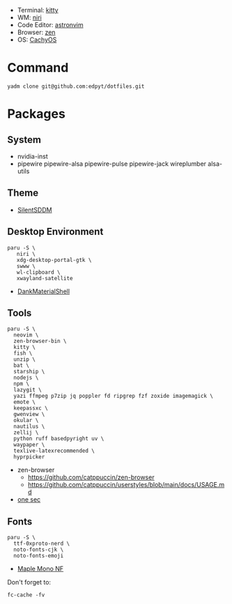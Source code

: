 #+html: <img src="https://github.com/user-attachments/assets/0b123f15-6f0e-4ecb-afc6-8a45b44a4d4b"/>

- Terminal: [[https://sw.kovidgoyal.net/kitty/][kitty]]
- WM: [[https://github.com/YaLTeR/niri][niri]]
- Code Editor: [[https://astronvim.com][astronvim]]
- Browser: [[https://zen-browser.app/][zen]]
- OS: [[https://cachyos.org/][CachyOS]]

* Command
  #+begin_src shell
  yadm clone git@github.com:edpyt/dotfiles.git
  #+end_src

* Packages
** System

   + nvidia-inst
   + pipewire pipewire-alsa pipewire-pulse pipewire-jack wireplumber alsa-utils

** Theme 
   + [[https://github.com/uiriansan/SilentSDDM][SilentSDDM]]

** Desktop Environment

   #+begin_src shell
   paru -S \
      niri \
      xdg-desktop-portal-gtk \
      swww \
      wl-clipboard \
      xwayland-satellite
   #+end_src
   - [[https://github.com/AvengeMedia/DankMaterialShell][DankMaterialShell]] 
** Tools
   #+begin_src shell
   paru -S \
     neovim \
     zen-browser-bin \
     kitty \
     fish \
     unzip \
     bat \
     starship \
     nodejs \
     npm \
     lazygit \
     yazi ffmpeg p7zip jq poppler fd ripgrep fzf zoxide imagemagick \
     emote \
     keepassxc \
     gwenview \
     okular \
     nautilus \
     zellij \
     python ruff basedpyright uv \
     waypaper \
     texlive-latexrecommended \
     hyprpicker
   #+end_src
   - zen-browser
     + https://github.com/catppuccin/zen-browser
     + https://github.com/catppuccin/userstyles/blob/main/docs/USAGE.md
   - [[https://one-sec.app/browser-extension/][one sec]]


** Fonts

   #+begin_src shell
   paru -S \
     ttf-0xproto-nerd \
     noto-fonts-cjk \
     noto-fonts-emoji
   #+end_src

   - [[https://github.com/subframe7536/Maple-font#arch-linux][Maple Mono NF]]

   Don't forget to:
   #+begin_src shell
   fc-cache -fv
   #+end_src
